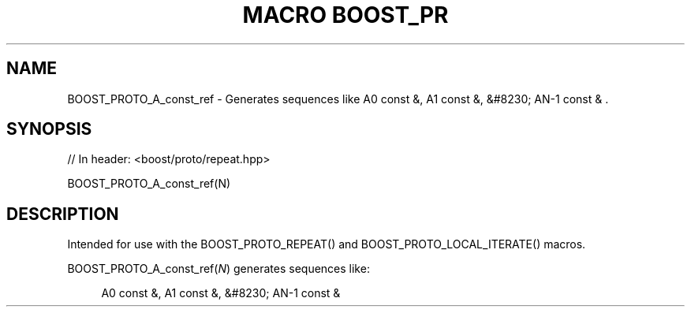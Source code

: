 .\"Generated by db2man.xsl. Don't modify this, modify the source.
.de Sh \" Subsection
.br
.if t .Sp
.ne 5
.PP
\fB\\$1\fR
.PP
..
.de Sp \" Vertical space (when we can't use .PP)
.if t .sp .5v
.if n .sp
..
.de Ip \" List item
.br
.ie \\n(.$>=3 .ne \\$3
.el .ne 3
.IP "\\$1" \\$2
..
.TH "MACRO BOOST_PR" 3 "" "" ""
.SH "NAME"
BOOST_PROTO_A_const_ref \- Generates sequences like A0 const &, A1 const &, &#8230; AN\-1 const & \&.
.SH "SYNOPSIS"

.sp
.nf
// In header: <boost/proto/repeat\&.hpp>

BOOST_PROTO_A_const_ref(N)
.fi
.SH "DESCRIPTION"
.PP
Intended for use with the
BOOST_PROTO_REPEAT()
and
BOOST_PROTO_LOCAL_ITERATE()
macros\&.
.PP

BOOST_PROTO_A_const_ref(\fIN\fR)
generates sequences like:
.PP


.sp
.if n \{\
.RS 4
.\}
.nf
A0 const &, A1 const &, &#8230; AN\-1 const &
.fi
.if n \{\
.RE
.\}
.sp


